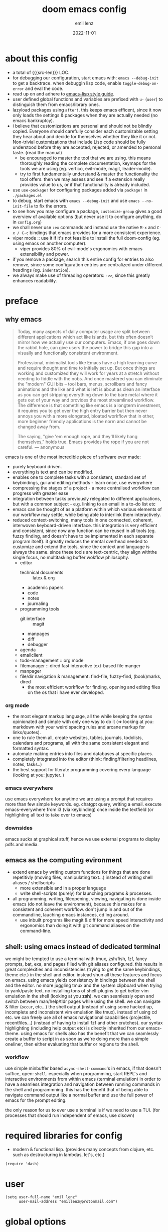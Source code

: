 #+title:  doom emacs config
#+author: emil lenz
#+email:  emillenz@protonmail.com
#+date:   2022-11-01
#+info:   heavily opinionated config, with a principle-focused approach on: consistency, quality, efficiency & extensibility.

#+property: header-args:elisp tangle config.el :comments link :results silent
#+macro: src-len (eval (save-excursion (find-file doom-module-config-file) (count-lines (point-min) (point-max))))

* about this config
- a total of {{{src-len}}} LOC.
- for debugging our configuration, start emacs with: ~emacs --debug-init~ to get a backtrace.  when debuggin lisp code, enable ~toggle-debug-on-error~ and eval the code.
- read up on and adhere to [[https://github.com/bbatsov/emacs-lisp-style-guide][emacs-lisp style guide]].
- user defined global functions and variables are prefixed with ~u-~ (~user~) to distinguish them from emacs/library ones.
- lazyload packages using ~after!~.  this keeps emacs efficent, since it now only loads the settings & packages when they are actually needed (no emacs bankruptcy).
- i believe that customizations are personal and should not be blindly copied.  Everyone should carefully consider each customizable setting they hear about and decide for themselves whether they like it or not.  Non-trivial customizations that include Lisp code should be fully understood before they are accepted, rejected, or amended to personal taste.  (read the manual)
  - be encouraged to master the tool that we are using.  this means thoroughly reading the complete documentation, keymaps for the tools we are using (eg. vertico, evil-mode, magit, leader-mode).
  - try to first fundamentally understand & master the functionality the tool offers.  then we may assess and see if a extension really provides value to us, or if that functionality is already included.
- use ~use-package!~ for configuring packages added via ~package!~ in ~./packages.el~
- to debug, start emacs with ~emacs --debug-init~ and use ~emacs --no-init-file~ to fix the errors.
- to see how you may configure a package, ~customize-group~ gives a good overview of available options (but never use it to configure anything, do in ~config.org~)
- we shall never use ~:ex~ commands and instead use the native ~M-x~ and ~C-x / C-c~ bindings that emacs provides for a more consistent experience.
- viper mode :: use it if it's not feasible to install the full doom-config (eg. using emacs on another computer).
  - viper provides 80% of evil-mode's ergonomics with emacs extensibility and power.
- if you remove a package, search this entire config for entries to also remove, since some configuration entries are centralized under different headings (eg. ~indentation~).
- we always make use of threading operators: ~->>~, since this greatly enhances readability.


* preface
** why emacs
#+begin_quote
Today, many aspects of daily computer usage are split between different applications which act like islands, but this often doesn’t mirror how we actually use our computers.  Emacs, if one goes down the rabbit hole, can give users the power to bridge this gap into a visually and functionally consistent environment.

Professional, minimalist tools like Emacs have a high learning curve and require thought and time to initially set up.  But once things are working and customized they will work for years at a stretch without needing to fiddle with the nobs.  And once mastered you can eliminate the "modern" GUI bits -- tool bars, menus, scrollbars and fancy animations and the like and what is left is about as clean an interface as you can get stripping everything down to the bare metal where it gets out of your way and provides the most streamlined workflow.  The difference is that something like emacs is a longterm investment, it requires you to get over the high entry barrier but then never annoys you with a more elongated, bloated workflow that in other, more beginner friendly applications is the norm and cannot be changed away from.

The saying, "give 'em enough rope, and they'll likely hang themselves," holds true.  Emacs provides the rope if you are not careful.
--- anonymous
#+end_quote

emacs is one of the most incredible piece of software ever made:
- purely keyboard driven.
- everything is text and can be modified.
- enables one to complete tasks with a consistent, standard set of keybindings, gui and editing methods - learn once, use everywhere
- compressing the stages of a project - a more centralised workflow can progress with greater ease
- integration between tasks previously relegated to different applications, but with a common subject - e.g.  linking to an email in a to-do list etc
- emacs can be thought of as a platform within which various elements of our workflow may settle, while being able to interlink them interactively.
- reduced context-switching, many tools in one connected, coherent, interwoven keyboard-driven interface.  this integration is very efficient and consistent, since now any function can be reused in all tools (eg.  fuzzy finding, and doesn't have to be implemented in each separate program itself).  it greatly reduces the mental overhead needed to customize and extend the tools, since the context and language is always the same.  since these tools are text-centric, they align withthe single focus, no multitasking buffer wokflow philosophy.
  - editor
    - technical documents :: latex & org
    - academic papers
    - code
    - notes
    - journaling
  - programming tools
    - git interface :: magit
    - manpages
    - diff
    - debugger
  - agenda
  - emailclient
  - todo-management :: org mode
  - filemanager :: dired fast interactive text-based file manger
  - manpager
  - file/dir navigation & management: find-file, fuzzy-find, (book)marks, dired
    - the most efficient workflow for finding, opening and editing files on the os that i have ever developed.

*** org mode
- the most elegant markup language, all the while keeping the syntax opinionated and simple with only one way to do it (=> looking at you: markdown with your weird spacing rules and arcane markup for links/quotes).
- one to rule them all, create websites, tables, journals, todolists, calendars and programs, all with the same consistent elegant and formatted syntax.
- automate making entries into files and databases at specific places.
- completely integrated into the editor (think: finding/filtering headlines, notes, tasks..)
- the best support for literate programming covering every language (looking at you: jupyter..)

*** emacs everywhere
use emacs everywhere for anytime we are using a prompt that requires more than few simple keywords.  eg. chatgpt query, writing a email.  execute emacs-everywhere from i3 (via keybinding) once inside the textfield (or highlighting all text to take over to emacs)

*** downsides
emacs sucks at graphical stuff, hence we use external programs to display pdfs and media.

** emacs as the computing evironment
- extend emacs by writing custom functions for things that are done repetitivly (moving files, manipulating text...) instead of writing shell aliases / shellscripts
  + more extensible and in a proper language
  + write shell-scripts (purely) for launching programs & processes.
- all programming, writing, fileopening, viewing, navigating is done inside emacs (do not leave the environment), because this makes for a consistent and coherent workflow.  don't jump in and out of the commandline, lauching emacs instances, cd'ing around.
  - use inbuilt programs like magit & diff for more speed interactivity and ergonomics than doing it with git command aliases on the command-line.

** shell: using emacs instead of dedicated terminal
we might be tempted to use a terminal with tmux, zsh/fish, fzf, fancy prompts, bat, exa, and pages filled with git aliases configured.  this results in great complexities and inconsistencies (trying to get the same keybindings, theme etc.) in the shell and editor.  instead shun all these features and focus on emacs.  using emacs yields consistency in bindings between the shell and the editor.  no more juggling tmux and the system clipboard when trying to yank/paste text.  no installing tons of shell-plugins to get better vim emulation in the shell (looking at you *zsh*).  we can seamlessly open and switch between man/help/tldr pages while using the shell.  we can navigate & filter (~occur~, etc...) the shell output (instead of using some hacked up, incomplete and inconsistent vim emulation like tmux).  instead of using cd etc. we can freely use all of emacs navigational capabilities (projectile, recentfiles...) (instead of having to install fzf and other crutches).
our syntax highlighting (including help output etc) is directly inherited from our emacs-theme.
using emacs for shells also has the benefit that we can seamlessly create a buffer to script in as soon as we're doing more than a simple oneliner, then either evaluating that buffer or regions to the shell.

*** workflow
use simple minbuffer based ~async-shell-command~'s in emacs, if that doesn't suffice, open: ~shell~.  especially when programming, start REPL's and interactive environments from within emacs (terminal emulation) in order to have a seamless integration and navigation between running commands in the shell and programmning.  this has the benefit that of being able to navigate command output like a normal buffer and use the full power of emacs for the prompt editing.

the only reason for us to ever use a terminal is if we need to use a TUI.  (for processes that should run independent of emacs, use disown)

* required libraries for config
- modern & functional lisp.  (provides many concepts from clojure, etc. such as destructuring in lambdas, let's, etc.)
#+begin_src elisp
(require 'dash)
#+end_src

* user
#+begin_src elisp
(setq user-full-name "emil lenz"
      user-mail-address "emillenz@protonmail.com")
#+end_src

* global options
#+begin_src elisp
(let ((width 100))
  (setq fill-column width
        async-shell-command-width width
        visual-fill-column-width width))

(global-visual-fill-column-mode)
(global-visual-line-mode)
#+end_src

#+begin_src elisp
(setq initial-scratch-message nil
      delete-by-moving-to-trash t
       ;; save bookmarks in config dir (to preserve inbetween newinstalls)
      bookmark-default-file "~/.config/doom/bookmarks"
      auto-save-default t
      confirm-kill-emacs nil

      ;; for looking up docs/help while in minibuffer
      enable-recursive-minibuffers t)

(save-place-mode)

(global-subword-mode)

(add-hook! 'prog-mode-hook #'rainbow-delimiters-mode)

(setq global-auto-revert-non-file-buffers t)
(global-auto-revert-mode)
#+end_src

- HACK :: must disable, since it displays the ~flycheck~ inline warnings/errors incorrectly.
#+begin_src elisp
(add-hook! 'prog-mode-hook
  (visual-fill-column-mode -1))
#+end_src

- HACK :: we don't use macOS, and ~+default/man-or-woman~ doesn't invoke ~man~ correctly
#+begin_src elisp
(advice-add '+default/man-or-woman :override #'man)
#+end_src

* ui
** modus-theme
#+begin_src elisp
(use-package! modus-themes
  :config
  (setq modus-themes-italic-constructs t
        modus-themes-bold-constructs t
        modus-themes-common-palette-overrides `((fg-region unspecified) ;; don't grey out syntax highlighting in active region
                                                (fg-heading-1 fg-heading-0))) ;; colorize (before: black)
  ;; list of customizeable faces: `(helpful-variable 'modus-themes-faces)`
  (custom-set-faces!
    '(org-list-dt :inherit modus-themes-heading-1)
    `(org-block-begin-line :foreground ,(modus-themes-get-color-value 'prose-metadata))
    '(org-quote :slant italic)

    '(comint-highlight-prompt :weight bold))

  (setq doom-theme 'modus-operandi))
#+end_src

the ~org-block~ background is different (dimmed) from ~bg-main~ in order to distinguish blocks clearly.  ~whitespace-tab~ uses ~bg-main~ by default, but we want same dimmed bg color as all text.
#+begin_src elisp
(add-hook! 'org-mode-hook
  (face-remap-add-relative 'whitespace-tab 'org-block))
#+end_src

** font
- same font & size set to same as system-wide (browser, gtk, terminal, ...).
- variable-pitch-mode :: only for prose i sometimes use a serif font to become more immersed in the reading experience.  like the modeline & minibuffer, we use the default font for line-numbers (by default not the case).
- font-size :: don't use manual font-size increasing, instead just use ~doom-big-font-mode~ (eg. for presentation purposes)
- ~simple-html-rendering~ (~shr~) ::  should always use the universally applicable default font since we can't presume the content to be displayed with it.  (it is used for eg. ~devdocs~)
#+begin_src elisp
(setq doom-font (font-spec :family "Iosevka Comfy" :size 13))
(setq doom-variable-pitch-font (font-spec :family "Noto Serif" :size 13))

(set-face-attribute 'line-number nil :inherit 'fixed)

(after! shr
  (setq shr-use-fonts nil))
#+end_src

** modeline
- no overlapping funcionality (time & date is on my physical wrist watch, don't need it in any program (also not wm)).
- very minimal, only displaying what's needed (using (:modeline +light))
#+begin_src elisp
(setq display-battery-mode nil
      display-time-mode nil
      +modeline-height 8
      +modeline-bar-width nil) ;; hide unicode sugar
#+end_src

** display buffers
- single maximized buffer workflow :: we explicitly never use more than a single window (we don't split a window) in the frame, since we can only ever focus on a single thing anyways, and thus in the meantime other windows would clutter the screen distractingly.  additionally using multiple windows introduces additional navigational overhead first having to go to the correct window before using ~switch-to-buffer~, ~harpoon~ etc. managing windows and placing them correctly is complex and inconsistent, some windows recieve focus, other's don't, some buffer's create a split, completely changing window layout, others don't.  instead of using windows, we must become really efficient at navigating between buffers using ~switch-to-buffer~, ~evil-switch-to-windows-last-buffer~, ~harpoon~ and evil's ~global-marks~.  it is more efficiet to just change the buffer in the current window, instead of getting disrupted by the newly opened window.
- only horizontal split :: since emacs sometimes creates splits in special views (eg. magit, ediff) or for displaying additional information (lsp-help...), and thus we must handle them to consistently split below and never side-by-side, since due to the wm, our emacs window is in full height but has a constrained width, perfectly sized for displaying source-code / technical documents.
- minibuffers :: at the bottom, consistent with ~minibuffer-prompt~, ~whichkey~, etc.  use ~doom/window-enlargen~ as needed.

#+begin_src elisp
(setq display-buffer-base-action '(display-buffer-same-window)
      switch-to-buffer-obey-display-actions t
      display-buffer-alist
      `((,(rx (seq "*"
		   (or "transient"
                       (seq "Org " (or "Select" "todo"))
                       "Agenda Commands"
                       "doom eval"
                       "Backtrace"
                       "lsp-help"
		       (seq (opt "Async ") "Shell Command"))))
         display-buffer-at-bottom
         (window-height . fit-window-to-buffer))

	("." display-buffer-same-window)))
#+end_src

some modes implement their own buffer popup system or make use of ~switch-to-buffer-other-window~ we make them obey/consitent with ~display-buffer-alist~'s behaviour.
#+begin_src elisp
(after! org
  (setq org-src-window-setup 'plain ;; use display-buffer setting
        org-agenda-window-setup 'current-window))

(after! man
  (setq Man-notify-method 'pushy))

(advice-add #'switch-to-buffer-other-window :override #'switch-to-buffer)

(after! cider
  (setq cider-auto-select-error-buffer nil ;; don't annoy us
	cider-inspector-auto-select-buffer nil))

(after! magit
  (setq magit-commit-diff-inhibit-same-window t
        +magit-open-windows-in-direction 'down))
#+end_src

** line numbers
- we make extensive use of relative line motions (eg: ~12dj~ etc.).
#+begin_src elisp
(setq display-line-numbers-type 'relative)
#+end_src

** formatting
don't format my file automatically on-save.  instead format by calling it manually.  sometimes a file needs manual alignment that a formatter destroys.  our old ass computer is to weak to be able to run a format each time the file is saved.

** indentation
*** rationale
a useful time for a quote from the linux kernel programming standards [1] - exactly the first item in fact:

#+begin_quote
Tabs are 8 characters, and thus indentations are also 8 characters.  There are heretic movements that try to make indentations 4 (or even 2!) characters deep, and that is akin to trying to define the value of PI to be 3.  If you need more than 4 levels of indentation within a function, you’re screwed anyway, and should fix your program.
--- Linus Torvalds
#+end_quote

the 8-wide tab indent cannot exist in isolation.  it has to be coupled with a right-hand side limit of 80 columns.  otherwise, you could just indent yourself off to infinity and there would be no consequences.  an 80 column limit forces you to keep your code within reasonable limits.

the whole idea behind indentation is to clearly define where a block of control starts and ends.  this is the same philosophy applied in ~modus-theme~, where we clearly want to separate elements and enhace legibility & accessibility.  especially when you’ve been looking at your screen for 20 straight hours, you’ll find it a lot easier to see how the indentation works if you have large indentations.  you can look at a function definition from afar and tell easily where it begins & ends even though you cannot read the actual code.  it facilitates reading through a codebase in a more tree-like fashion.

every level of indentation represents a piece of program state the reader has to keep in their head to understand a function.  “in this line, i know line points to the nth line as long as x is not true, but y > z.” 8-character indentations, internal spacing, and the 80-column rule effectively limits you to 4 levels of indentation in a function.  this effectively limits the internal complexity of any give function, which makes the code easier to understand and debug!  so the underlying functionality remains minimal and concise.

in short, 8-wide indents make things easier to read, and have the added benefit of warning you when you’re nesting your functions too deep.  heed that warning.

- consistency :: the only reliable, repeatable, transportable way to ensure that indentation remains consistent across programming languages is to indent code using only tabs.
- tabs have the semantic meaning of indentation.  tabs always align to the same column, no matter from where inserted in the column.
- tabs allow impaired users to display indentation in the way they deem most ergonomic (accessibility!).
- TODO :: always configure your language formatters (eg. clang-format) to use tabs for indentation.
#+begin_src elisp
(defvar u/global-indent-width 8)

(setq-default indent-tabs-mode t
              tab-width u/global-indent-width
              standard-indent u/global-indent-width
              evil-indent-convert-tabs t
              evil-shift-width u/global-indent-width
              org-indent-indentation-per-level u/global-indent-width)

(setq c-default-style "linux")

(after! sh-script
  sh-basic-offset u/global-indent-width)
#+end_src

* evil-mode
- evil comes with powerful additions and bindings that are to be discovered: [[~/.config/emacs/modules/editor/evil/README.org::* TODO Usage][evil readme]].  familiarize and harness their power.
- evil-magic 'nomagic :: statistically its more sensible to incsearch without regex (if we need it, use ~\m~ as a prefix in search string to enable regex.

#+begin_src elisp
(after! evil
#+end_src

#+begin_src elisp
(evil-surround-mode)
(setq evil-want-fine-undo nil
      evil-magic 'very-nomagic
      evil-ex-substitute-global t
      evil-want-C-i-jump t
      evil-want-C-h-delete t
      evil-want-minibuffer t ;; don't loose our powers in the minibuffer
      evil-org-use-additional-insert nil)

(defadvice! u/preserve-point (fn &rest args)
  :around '(anzu-query-replace-regexp
            query-replace-regexp
            +format:region)
  (save-excursion
    (apply fn args)))

;; FIXME :: `+fold/previous` disabled, since it crashes emacs. (don't call it by accident via binding)
(advice-add '+fold/previous :override #'ignore)

;; HACK :: sometimes cursor stays int normal-mode (even though we are in insert mode).  this fixes the inconsistency.
(setq-hook! 'minibuffer-setup-hook cursor-type 'bar)
#+end_src

- jumplist is for functions that jump out of screen
- don't populate jumplist with fuctions that are executed repeatedly (ex: forward-paragraph)
#+begin_src elisp
(dolist (cmd '(flycheck-next-error
		 flycheck-previous-error
		 +lookup/definition
		 +lookup/references
		 +lookup/implementations
		 +default/search-buffer
		 consult-imenu))
  (evil-add-command-properties cmd :jump t))

(dolist (cmd '(evil-backward-section-begin
		 evil-forward-section-begin
		 evil-jump-item
		 evil-backward-paragraph
		 evil-forward-paragraph
		 evil-forward-section-end))
  (evil-remove-command-properties cmd :jump))
#+end_src

#+begin_src elisp
(defadvice! u/update-last-macro-register (fn &rest args)
  "when a macro was recorded and `evil-last-register' is still `nil' (no macro was executed yet),
  set it to the just recorded macro.

this is the sane default behaviour for 99% of the time: record a quick macro with 'qq' and
immediately call it with '@@', instead of getting an error, getting annoyed and having to retype
'@q' (the exact key) for the first time and then only after that we may call '@@'."
  :after #'evil-record-macro
  (when (not evil-last-register)
    (setq-local evil-last-register evil-last-recorded-register)))
#+end_src

- make evil's global markers persist across sessions (save state => reduce repetition, increase consistency).  this is default behaviour in vim.
#+begin_src elisp
(after! savehist
  (add-to-list 'savehist-additional-variables 'evil-markers-alist)

  (add-hook! 'savehist-save-hook
    (kill-local-variable 'evil-markers-alist)
    (dolist (entry evil-markers-alist)
      (when (->> (cdr entry)
		 markerp)
	(setcdr entry
		(cons (->> entry
			   cdr
			   marker-buffer
			   buffer-file-name
			   file-truename)
		      (->> entry
			   cdr
			   marker-position))))))

  (add-hook! 'savehist-mode-hook
    (setq-default evil-markers-alist evil-markers-alist)
    (kill-local-variable 'evil-markers-alist)
    (make-local-variable 'evil-markers-alist)))
#+end_src

#+begin_src elisp
)
#+end_src

* global keybindings
- ~helpful-key~ and are crucial to understanding what our tools can do for us (ex: magit, dired, org-mode)
- i recommend to lookup the variable: ~M-x helpful-variable <X-mode-map>~ to get an overview of the available bindings for that mode.  find out the mode with: ~M-x describe-mode~
- always keep on exploring, learning new, efficient keybindings and break old routines for newer, more effcient one's after evaluating wether they are faster or not.
- localleader :: [[kbd:][:leader m]] mnemonic for ~major-mode~.  additionally it can be pressed in rapid succession ergonomically (at least on ~dvorak & querty~).
- generally [[kbd:][ctrl]] bindings in vim are either for insert mode or navigation (eg. [[kbd:][C-u/d/j/k/o]]).
- make sure to use toplever leader mappings: [[kbd:][SPC ,]] ~consult-buffer~, [[kbd:][SPC SPC]] ~projectile-find-file~. since they are some of the most called functions.
- to access a help menu (eg. view bindings) while in insert mode, use [[kbd:][F1]].

** leaderkey
#+begin_src elisp
(setq doom-leader-key "SPC"
      doom-localleader-key "SPC m")

(map! :leader
      "'" #'consult-bookmark

      (:prefix "h"
               "w" #'tldr)
      (:prefix "s"
               "k" #'devdocs-lookup
               "t" #'dictionary-search)
      (:prefix "f"
               "f" #'+vertico/consult-fd-or-find)
      (:prefix "t"
	       "a" #'toggle-text-mode-auto-fill)
      (:prefix "c"
               "r" #'lsp-rename
               (:prefix "'"
                        "t" #'org-babel-tangle
                        "T" #'org-babel-detangle))
      (:prefix "n"
               "g" #'org-capture-goto-last-stored))
#+end_src

** completion & minibuffer
- history using normal-mode :: [[kbd:][j, k, /, RET]]  for evil-consistency.  ~evil~ expects us to use unergonomic/inaccessible [[kbd:][up, down]] by default.  (for ~comint-mode~ we use [[kbd:][ctrl-n/p]] since [[kbd:][j, k]] navigate the buffer).

#+begin_src elisp
(->> (list minibuffer-mode-map
           evil-ex-search-keymap)
     (mapc (lambda (mode-map)
             (map! :map mode-map
                   :n "j" #'next-line-or-history-element
                   :n "k" #'previous-line-or-history-element
                   :n "/" #'previous-matching-history-element

		   :n "RET" #'exit-minibuffer)))) ;; dwim

(map! :map vertico-map :after vertico
      :n "RET" #'vertico-exit ;; dwim

      ;; cycle cadidates (don't complete)
      :i "C-n" #'next-line
      :i "C-p" #'previous-line

      ;; smarter C-w
      :im "C-w" #'vertico-directory-delete-word

      :im "C-d" #'consult-dir
      :im "C-f" #'consult-dir-jump-file)

(map! :map comint-mode-map :after comint
      :i "C-r" #'comint-history-isearch-backward-regexp)

;; not defined :(
(map! :map cider-repl-mode-map :after cider-repl
      ;; consistent with comint, magit, org,....
      :n "C-j" #'cider-repl-next-prompt
      :n "C-k" #'cider-repl-previous-prompt

      :n "C-n" #'cider-repl-next-input
      :n "C-p" #'cider-repl-previous-input
      :i "C-r" #'cider-repl-previous-matching-input)
#+end_src

in search/replace minibuffers we want C-p to work as in evil buffer's: to expand matches of the buffer.  C-n is still mapped to 'minibuffer-complete'.  this allows us to eg. quickly replace the symbol at 'point'.
#+begin_src elisp
;; HACK :: '(1) since evil-complete-previous-func expects an arg.
(setq evil-complete-previous-minibuffer-func
      #'(lambda () (apply evil-complete-previous-func '(1))))
#+end_src

** editing
- goal :: make vim's bindings even more mnemonic/sane/sensible/efficient and improve consistency of implementation.
- useless default mappings :: remap underused/useless keys to statistically frequently used commands.
- fundamentals :: we don't change fundamental bindings of vi(m), we improve on them, as to retain muscle memory and consistency in other applications (eg. ~viper-mode~, vim emulations).
- [[kbd:][L]] :: inverse of: [[kbd:][L]], ~electric-newline-and-indent~.  this is really convenient to eg. split function arguments onto newlines.
- [[kbd:][C-j/k]] :: navigate by sections.  these bindings are implemented in ~magit~, ~info-mode~, ~man~, ~org-mode~.
- [[kbd:][_]] :: default mapping is useless (use [[kbd:][^]]).  is mapped to the commonly used (but unergonomic) [[kbd:]["_d]] to delete into the ~null-register~.

#+begin_src elisp
(map! :after evil
      :n  "L"   #'newline-and-indent
      :n  "_"   (cmd! (evil-use-register ?_)
		      (call-interactively #'evil-delete))

      ;; more sensible & ergonomic than `C-x/C-a', `+-' in vim is useless anyways.
      :n  "+"   #'evil-numbers/inc-at-pt
      :n  "-"   #'evil-numbers/dec-at-pt
      :n  "g+"  #'evil-numbers/inc-at-pt-incremental
      :n  "g-"  #'evil-numbers/dec-at-pt-incremental)
#+end_src

- HACK :: map [[kbd:][C-h]] to [[kbd:][backspace]] consistently (some modes don't respect ~evil-want-C-h-delete~).
#+begin_src elisp
(define-key! key-translation-map "C-h" "DEL")
#+end_src

- we often use long lines in prose with ~visual-fill-column-mode~.
- [[kbd:][gj, gk]] :: respect evil's fundamentally neccessary bindings.
#+begin_src elisp
(map! :map evil-org-mode-map :after evil-org
      :n "gj"  #'evil-next-visual-line
      :n "gk"  #'evil-previous-visual-line

      :n "C-j" #'org-next-visible-heading
      :n "C-k" #'org-previous-visible-heading)
#+end_src

- close popup window (eg. ~*lsp-help*~) from the main window with [[kbd:][escape]] in normal mode.  (ergonomic & fast)
- since we don't split we only need to occasionally switch window, and [[kbd:][C-w]] is just one keypress to many.  (additionally we also want to jump in/out of minbuffer window if it is active).

#+begin_src elisp
(add-hook! 'doom-escape-hook #'delete-other-windows)

(map! :after evil
      :nm "C-w" #'next-window-any-frame)
#+end_src

*** embrace emacs
- don't use vim's commandline: ~evil-ex~, instead just use emacs ~M-x~.  this introduces and additional layer of unneccessary complexity.  we use only the vim-motions, for all other things, emacs tools are more powerful.
  - :%s/ :: use emacs-native ~query-replace-regex~ instead, which is more interactive, powerful and flexible than vim's replacement.  it has undo, navigating matches, and can even transfor the match using arbitrary lisp code (see help: ~query-replace-regex~).
    - tip :: use ~C-r C-w/C-a~ to insert the inside-word/around-word under point in the main-buffer (vim feature).
  - :g :: use emacs ~reverse-region~, ~delete-lines~ and macros.
  - other commands such as ~:w~, ~:q~, ~:b~, ~:e~ etc. should be executed more ergonomically/efficiently by top-level keybindings (using [[kbd:][ctrl]]) anyways.
- [[kbd:][Q]] :: ~query-replace~ needs to be easily accessible (used all the time for renaming var's etc.) so it gets a top level binding and has directional forward/backward mapping like vim's: ~/?~.  (same as in ~viper-mode~) - [remap] :: use `remap' to replace function with enhanced ones that have the same functionality (thus keeping the binding's consistency).

#+begin_src elisp
(define-key! [remap evil-ex] #'execute-extended-command)

(map! :after evil
      :n "Q" #'u/query-replace-regexp-op)

(evil-define-operator u/query-replace-regexp-op (beg end type)
  "make (anzu)`query-replace-regexp' into an operator acting only on defined region."
  :repeat nil
  (interactive "<R>")
  (save-excursion
   (goto-char end)
   (set-mark (point))
   (goto-char beg)
   (condition-case nil
       (call-interactively #'anzu-query-replace-regexp)
     (t (deactivate-mark)))))
#+end_src

- get feedback when ~query-replacing~ (since we don't use evil's ~:s/~, but instead emac's native ~query-replace-regexp~)
#+begin_src elisp
(global-anzu-mode)
(define-key! [remap query-replace] #'anzu-query-replace)
(define-key! [remap query-replace-regexp] #'anzu-query-replace-regexp)
#+end_src

*** no visual selections
- efficiency :: after spending considerable amounts of time using emacs with ~viper-mode~ (~vi~ has no visual selections), i came to the conclusion that using ~visual-mode~ in ~vim~ actually encourages less efficient behaviour (manually selecting text even though a motion would have been more efficient).
- motions :: we are faster & more efficient enforcing the usage of motions, prefix-number commands and ~evil-repeat~.  instead of visual line mode, use a number prefix argument like ~3dj, 3yap, 3ck~.  if we can't use a textobject (eg: braces, word, paragraph, sentence...).  just use ~<operator>~ + ~incsearch~ to act upto the position that we want.  (eg: ~d /~)
- viper-mode compatibility :: additionally it comes with the benefit of making our workflow more compatible if we are working on a different setup without doom, and only vanilla emacs+viper-mode (or just ~vi~ on a server) is available.
- emergency :: if all fails and we must use a visual selection, we may still use [[kbd:][C-space]] (emacs binding).
- paste replace :: to replace some text with yanked text (normally we would visually select that region (again, unefficient) and then paste over it).  we can use these equally efficient methods:
  a. delete the content and then use =yank-register=: ~"0p~ to paste
  b. use ~"_d~ to delete using the =null-register= and the paste normally.
  c. delete, paste, then use [[kbd:][C-p]] to cycle the kill ring back to the yanked text.
- ~evil-visual-block~ :: still enabled, since this is still a efficient gap bridger between editin multiple lines before switching to macros.

#+begin_src elisp
(define-key! [remap evil-visual-char] #'ignore)
(define-key! [remap evil-visual-line] #'ignore)
#+end_src

- we map the valuable top level key to the statistically most frequently used non-editing commands.
  (see: [[http://xahlee.info/emacs/emacs/command-frequency.html][emacs command frequency statistics]]).
- using ~find-file~ frequently.  to change dir's for the ~shell~/~dired~, jump to dired in current directory with it, creating new files ...
#+begin_src elisp
(map! :map 'override
      :nm "v" #'basic-save-buffer
      :nm "V" #'find-file)
#+end_src

*** surround
- s/S :: vim's ~s, S~ is useless, since they are duplicates of: ~x, C~.  we introduce ~evil-surround~ operator.  it is very powerful, we always delete/add on surrounding pairs.  it directly extends evil's text editing workflow.
  - readme: https://github.com/emacs-evil/evil-surround
#+begin_src elisp
(map! :after evil
      :n "s" #'evil-surround-region
      :n "S" #'evil-Surround-region)

(after! evil-surround
  (add-to-list 'evil-surround-pairs-alist '(?` . ("`" . "`")))

  (add-hook! 'org-mode-hook :local
    (add-to-list 'evil-surround-pairs-alist '(?~ . ("~" . "~")))))
#+end_src

*** smartparens
#+begin_src elisp
(after! smartparens
  (setq sp-ignore-modes-list '()) ;; disable nowhere (consistency!)
  (->> (sp-local-pair "~" "~")
   (sp-with-modes 'org-mode)))
#+end_src

*** lispy(ville): editing lisp in vim
- makes vim's motions dwim in lisp modes (mainly respecting parenthesis).
- key-themes :: give me all the lispyville editing power but only the ones consistent with evil's modal editing.  which means not enabling [[kbd:][M-]] key-bindings ([[kbd:][M-]] is reserved for WM).
#+begin_src elisp
(add-hook! '(emacs-lisp-mode-hook
	     lisp-mode-hook
	     clojure-mode-hook
	     cider-repl-mode-hook)
	   #'lispyville-mode)

;; call help on `lispyville-set-key-theme' to see what is bound.
(after! lispyville
  (lispyville-set-key-theme '(operators
                              insert
                              c-w
                              c-u
                              prettify
                              text-objects
                              commentary
                              slurp/barf-lispy)))
#+end_src

some selective mappings of disabled keythemes
- [[kbd:][H]] :: "up"
- [[kbd:][()]] :: navigate to beginning/end of current sexp.  very useful! (structural navigation, eg. insert at end of current sexp)
#+begin_src elisp
(map! :map lispyville-mode-map :after lispyville
      :nm "H" #'lispyville-raise-list

      :nm "(" #'lispyville-backward-up-list
      :nm ")" #'lispyville-up-list)
#+end_src

** harpoon
- when in a codebase/project, of no matter what size, this is the msot efficient way of navgating the files/buffers one finds themselves alternating between.  this is for when ~switch-to-buffer~, and fuzzy-finding are just too many keystrokes and repetetively used and ~evil-switch-to-windows-last-buffer~ just isn't enough, since we need to alternate between more than 2 file.
- we are restrained to 4 files since that is all we'll need and generally, if we have more than that, we have too much mental overhead remembering which files are where.  4 seem's to be generally the limit for us, for which we can subconsiously switch back and forth inbetween.
- we use [[kbd:][SPC m]] and [[kbd:][M]] since harpoon marks are conceptually similar to vim marks.  (harpoon hydra goes against emacs philosophy, use harpoon-toggle-file, is way more intuitive)
- REPL-buffer :: for repl-coupled languages (python, shell, clojure) we already have efficient bindings to jump back and forth between the ~REPL~ / ~shell~ buffer and our file(s).  (on ~localleader~ map for the mode).
- compilation-buffer :: in any projects that we compile, we frequently switch to the ~*compilation*~ buffer.  since this is a consistently repeating action, we make it efficient.
- bindings are consistent with the webbrowser (switch tabs using [[kbd:][M-<number]])
#+begin_src elisp
(use-package! harpoon
  :config
  (setq harpoon-separate-by-branch nil) ;; simple repos
  (map! :map 'override
	:nm "M-1" #'harpoon-go-to-1
	:nm "M-2" #'harpoon-go-to-2
	:nm "M-3" #'harpoon-go-to-3
	:nm "M-4" #'harpoon-go-to-4

	:nm "M-6" (cmd! (switch-to-buffer next-error-last-buffer)))

  (map! :n "M" #'harpoon-add-file) ;; works only in file-visiting-buffers

  (map! :leader "M" #'harpoon-toggle-file)

  ;; exit like in help, magit, dired...
  (map! :map harpoon-mode-map :after harpoon
        :nm "q" #'kill-current-buffer)

  ;; show abs. line numbers to indicate the bindings.
  (setq-hook! 'harpoon-mode-hook display-line-numbers t))
#+end_src

 - [[kbd:][TAB]] :: we frequently alternate between 2 bufers in rapid succession (especially since we don't use splits), and we follow the OS consistent binding.
 (additionally evil's [[kbd:][C-6]] is not mnemonic, nor ergonomic)

in modes like ~org~, ~magit~, where [[kbd:][TAB]] is normally used for folding, we should by using the more precise evil fold-prefix: [[kbd:][z]]
#+begin_src elisp
(map! :map 'override
      :nm "<tab>" #'evil-switch-to-windows-last-buffer) ;; HACK :: must be <tab> not TAB to properly override

 ;; +org/toggle-fold ins incomplete (don't work with org-blocks/ LOG)
(define-key! [remap +org/toggle-fold] #'org-cycle)
#+end_src

* occur: emacs interactive grep
- occur :: use it like grep, to compactly view only maching lines.  additionally it is a powerful interactive search & replace tool.  (edit the matching lines buffer interactively, for more power combined the editing using macros).
#+begin_src elisp
(map! :map occur-mode-map :after replace
      :n "q" #'quit-window) ;; consistent with other read-only modes (magit, dired, docs...)

(map! :after evil
      :nm "g/"  #'occur)
#+end_src

* dired
- filemanagers :: avoid using integrated filemanagers (such as dired / ranger / lf) whenever possible replace them with shell commands and fuzzy-finding (in project/root/recentfiles)
- in most cases it is more extensible and faster using tools such as emacs find-file in combination with fuzzy finding and using global bookmarks for frequently used projects/files.
- create new files/dir's using ~find-file~ instead of ~dired-create-empty-file~ (inserts filetemplate properly)
- if we think we need a sidebar type file explorer, we are doing something terribly inefficient in our workflow.
- use a fileexplorer mostly for getting an overview of a directory and to manipulate files in that directory.
- it's more efficient, faster and extensible using search & completion tools, such as emacs: find-file, fuzzy finding and using harpoon-marks, global-marks and bookmarks for switching to other directories and files.
- ditch spamming [[kbd:hjkl][hjkl]] to navigate nested directories fore directly goto to the file we are looking for.
- hide details & hidden files by default (visual distracting clutter).  show details explicitly if needed.

#+begin_src elisp
(after! dired
#+end_src

#+begin_src elisp
(add-hook! 'dired-mode-hook #'dired-hide-details-mode)

(add-hook! 'wdired-mode-hook (dired-hide-details-mode -1)) ;; prevent hidden edits

(map! :map dired-mode-map :localleader :after dired-x
      :desc "dired-hide-details" "h" (cmd! (call-interactively #'dired-omit-mode)
					   (call-interactively #'dired-hide-details-mode)))

;; open graphical files externally
(setq dired-open-extensions (->> '((("mkv" "webm" "mp4" "mp3") "mpv")
				   (("pdf") "zathura")
				   (("gif" "jpg" "png") "feh")
				   (("docx" "odt" "odf") "libreoffice"))

			     (-mapcat (-lambda ((extensions app))
					(->> extensions
					     (--map (cons it app))))))
      dired-recursive-copies 'always
      dired-recursive-deletes 'always
      dired-no-confirm '(uncompress move copy)
      dired-omit-files "^\\..*$")

(map! :map dired-mode-map :after dired
      :m "h" #'dired-up-directory) ;; HACK :: must be 'm' (otherwise also binds in 'wdired-mode')

;; try dired-open fn's (no success => call: `dired-find-file')
(define-key! [remap dired-find-file] #'dired-open-file)
#+end_src

** archive file
- archive all things that were once written or created (instead of deleting them) => digital content cost's little to no space.  and one shall be grateful later in life to have recorded data (that can be analyzed & crunched) what one was thinking.
- this ensures a predictable and consistent archiving scheme (archive to original path under archive)
#+begin_src elisp
(defvar u/archive-dir "~/Archive")

(defun u/dired-archive ()
  "`mv' marked file/s to: `u/archive-dir'/{relative-filepath-to-HOME}/{filename}"
  (interactive)

  (->> (dired-get-marked-files nil nil)
       (mapc (lambda (file)
          (let* ((dest (file-name-concat
			u/archive-dir
			(concat
			 (->> "~/"
			      (file-relative-name file)
			      file-name-sans-extension)

			 "_archived_"
			 (format-time-string "%F_T%H-%M-%S")
			 (when (file-name-extension file)
			   (->> file
				file-name-extension
				(concat "."))))))

                 (dir (file-name-directory dest)))

            (unless (file-exists-p dir)
              (make-directory dir t))
            (rename-file file dest 1)))))

  (revert-buffer))

(map! :map dired-mode-map :localleader :after dired
      "a" #'u/dired-archive)
#+end_src

#+begin_src elisp
)
#+end_src

* org
 - syntax :: for lists, be consistent and only use: ~-~ for unordered lists (never ~*, +~), and for ordered lists, use ~1.~, ~a.~ (never ~1)~ or ~a)~)
 - ui ::
   - ensure all headings and faces have the same heigth => better overview & less overhead
   - visually distinctualize headings & keywods from the rest of the text with coloring and bold
   - like in code, everything is code/data => also org mode / latex documents.
   - its not about some fancy looking thing, its about the internals, the quality of the data, not the presentation.
- we don't hard format (using ~evil-fill~) long lines in prose (~org-mode~).  since it makes sense for the content (eg. a long org list item) to be coherent as a single block of text.  we use ~visual-fill-column~ to display lines right.

#+begin_src elisp
(after! org
#+end_src

** tags
- Always use tags to specify what a todo-item belongs to & never write it in the todo-name | not: ~TODO uni math assignment [2]~ => instead: ~TODO assignment [2] :uni:math:assignments:~
- use tags with path hierarchy & inheritance to signal to which project / topic / subject the task belongs to have a clear overview in the agenda.
  - use the tags from more general -> specific (eg: ~:fitness:endurance:running:ultrarunning:~, only use more specific tags if the note actually specifically talks about them, otherwise use the more general one)
- mark top level subject with tag
- ex: ~:cs:math:statisticts:exercise~ => filter: outstanding ~exercises~ of math.
- ex: ~:cs:math:statisticts:question:~ => filter: outstanding ~questions~
- ex: ~:personal:youtube:video~
- ex: ~:personal:book:fiction~
- ex: ~- [ ] change keybindings :config:emacs:~
- never mention the location/project of the task, instead specify it as a task hierarchy (scope resolution, flexible querying) (same as in programming var-names should never include the typee / functions don't have module-name in their name, instead the location is specified via module)
- ~[ ] fix bugs in emacs config for the org mode module~ => ~[ ] fix bugs :config:emacs:org:~
- this is a clear and highly structured, data orientated approach.  (all the benefits of data follow: querying, extensibility...)
- org-agenda :: filter for all headings with that specific tag across all files (eg.  sort class specific todos w tags)

** options
- archive all done tasks in current file/headings with org-agenda bulk action.
- each file gets its own entry in ~~/archive/org~
#+begin_src elisp
(add-hook! 'org-mode-hook '(visual-line-mode
                            org-fragtog-mode
                            rainbow-mode
                            laas-mode
                            +org-pretty-mode
                            org-appear-mode))

(setq-hook! 'org-mode-hook warning-minimum-level :error) ;; prevent frequent popups of *warning* buffer

(setq org-use-property-inheritance t
      org-reverse-note-order t ;; like stack
      org-startup-with-latex-preview nil
      org-startup-with-inline-images t
      org-startup-indented t
      org-startup-numerated t
      org-startup-align-all-tables t
      org-list-allow-alphabetical t ;; alphabetical are useful for lists without ordering if you later want to reference an item (like case (a), case (b).)
      org-tags-column 0		    ;; don't align tags
      org-fold-catch-invisible-edits 'smart
      org-refile-use-outline-path 'full-file-path
      org-refile-allow-creating-parent-nodes 'confirm
      org-use-sub-superscripts '{}
      org-fontify-quote-and-verse-blocks t
      org-fontify-whole-block-delimiter-line t
      doom-themes-org-fontify-special-tags t
      org-num-max-level 3 ;; don't nest deeply
      org-hide-leading-stars t
      org-appear-autoemphasis t
      org-appear-autosubmarkers t
      org-appear-autolinks t
      org-appear-autoentities t
      org-appear-autokeywords t
      org-appear-inside-latex nil
      org-hide-emphasis-markers t
      org-pretty-entities t
      org-pretty-entities-include-sub-superscripts t
      org-list-demote-modify-bullet '(("-" . "-")
				      ("1." . "1."))
      org-blank-before-new-entry '((heading . nil)
				   (plain-list-item . nil))
      org-src-ask-before-returning-to-edit-buffer nil) ;; don't annoy me
#+end_src

#+begin_src elisp
(defadvice! u/insert-newline-above (fn &rest args)
  "pad newly inserted heading with newline unless is todo-item.

since i often have todolists , where i don't want the newlines.  newlines are for headings that have a body of text."
  :after #'+org/insert-item-below
  (when (and (org-at-heading-p)
             (not (org-entry-is-todo-p)))
    (+evil/insert-newline-above 1)))

(defadvice! u/insert-newline-below (fn &rest args)
  :after #'+org/insert-item-above
  (when (and (org-at-heading-p)
             (not (org-entry-is-todo-p)))
    (+evil/insert-newline-below 1)))
#+end_src

** symbols
- clean up symbols with corresponding coherent unicode symbols.
- use ~●~ for heading, ~─~ for list for unambiguity and a minimalist look.  org heading level is differentiated by indentation and face.
#+begin_src elisp
(add-hook! 'org-mode-hook '(org-superstar-mode
			    prettify-symbols-mode))

(setq org-superstar-headline-bullets-list "●")

(setq org-superstar-item-bullet-alist '((?- . "─")
                                        (?* . "─")
                                        (?+ . "⇒")))

(appendq! +ligatures-extra-symbols '(:em_dash       "—"
                                     :ellipses      "…"
                                     :arrow_right   "→"
                                     :arrow_left    "←"
                                     :arrow_lr      "↔"))

(add-hook! 'org-mode-hook
  (appendq! prettify-symbols-alist '(("--" . "–")
				     ("---" . "—")
				     ("->" . "→")
				     ("=>" . "⇒")
				     ("<=>" . "⇔"))))
#+end_src

** org/keybindings
#+begin_src elisp
(map! :map org-mode-map :after org
	:localleader
	"\\" #'org-latex-preview
	"z"  #'org-add-note
	:desc "toggle-checkbox" "["  (cmd! (let ((current-prefix-arg 4))
                                           (call-interactively #'org-toggle-checkbox))))
#+end_src

** babel
#+begin_src elisp
(setq org-babel-default-header-args '((:session  . "none")
				      (:results  . "replace")
				      (:exports  . "code")
				      (:cache    . "no")
				      (:noweb    . "yes")
				      (:hlines   . "no")
				      (:tangle   . "no")
				      (:mkdirp   . "yes")
				      (:comments . "link"))) ;; important for when wanting to retangle
#+end_src

** clock
#+begin_src elisp
(setq org-clock-out-when-done t
      org-clock-persist t
      org-clock-into-drawer t)
#+end_src

** task states
- these are task states are used for personal daily organization & studying at university (keeping track of lectures, assignments, events)
- using symbols instead of words to represent states => less clutter, more concise, readeable & structured.
- order them with priorities to assign order of execution if there are many tasks
- when changing state add a note to the state-change if needed
- use ~org-add-note~ for leaving comments on the article.  (eg: thougths when revisiting the article at a later time.)
- reflecting
- log/track
- progress
- time
- performance
- stats
- steps taken to complete task
- reason: why task was moved to that state
- seamlessly pick up work at a later time
- ~[ ] watch lecture~ -> ~[-] watch lecture~ | annotate time: where the task was last left off: "01:25:23h"

~[@]~: event
- useful if we have to take steps after the event

~[ ]~: outstanding item

~[?]~: optional
- non-compulsory item

~[-]~: in-progress / started
- item being worked on

~[=]~: on-hold
- unfinished item waiting for smthing, before can be finished / continued

~[&]~: review
- review item (ex: correct assignment, revise meeting notes).
- post completion: review performance, asess effort...

~[>]~: delegated/assigned to someone
- waiting for it to be finished to resume
- check up on them

~[\]~: cancelled
  - no longer neccessary

~[x]~: completed

we prompt for a note on the task when chaning state to either: on-hold, in-prog or delegated, since we want to leave a comment on how work should be resumed next time the task is being revisited (eg. page number of a book, who to check in with after delegating the task, exercise that is to be worked on)
#+begin_src elisp
;; ! => save timestamp on statchange
;; @ => save timestamp on statchange & add note associated with change to LOG.
(setq org-todo-keywords '((sequence
                           "[ ](t)"
                           "[@](e)"
                           "[?](?!)"
                           "[-](-@)"
                           "[>](>@)"
                           "[=](=@)"
                           "[&](&@)"
                           "|"
                           "[x](x!)"
                           "[\\](\\!)")))

(setq org-todo-keyword-faces '(("[@]" . (bold +org-todo-project))
			       ("[ ]" . (bold org-todo))
			       ("[-]" . (bold +org-todo-active))
			       ("[>]" . (bold +org-todo-onhold))
			       ("[?]" . (bold +org-todo-onhold))
			       ("[=]" . (bold +org-todo-onhold))
			       ("[&]" . (bold +org-todo-onhold))
			       ("[\\]" . (bold org-done))
			       ("[x]" . (bold org-done))))
#+end_src

- Log to drawer: ~LOG~
- Make org-log messages more data orientated and functional.  (less verbose and literate, easier to parse)
#+begin_src elisp
(setq org-log-done 'time
	org-log-repeat 'time
	org-todo-repeat-to-state "[ ]"
	org-log-redeadline 'time
	org-log-reschedule 'time
	org-log-into-drawer "LOG") ;; more concise & modern than: LOGBOOK

(setq org-priority-highest 1
	org-priority-lowest 3)

(setq org-log-note-headings '((done . "note-done: %t")
			      (state . "state: %-3S -> %-3s %t") ;; NOTE :: the custom task-statuses are all 3- wide
			      (note . "note: %t")
			      (reschedule . "reschedule: %S, %t")
			      (delschedule . "noschedule: %S, %t")
			      (redeadline . "deadline: %S, %t")
			      (deldeadline . "nodeadline: %S, %t")
			      (refile . "refile: %t")
			      (clock-out . "")))
#+end_src

** capture templates
- create capture-templates for organization on a per project basis, ex: university, personal, work..
- capture templates are used to collect & capture notes, events, tasks and templates; structured, tagged, sorted into a specific files.
- this ensures information based data is consistently captured.
- this is very customizeable and allows us to setup complex templates and should be used whenever we want to log data / repeatatively track things, or want to capture structured data with different entries consistently (eg: literature to track reading process).
- use the heading: ~inbox~ for collecting the captured tasks => can get messy, and can be refactored out of inbox into more structure if neccessary.
- for each project there is a separate folder (relative to org-dir) with files:
- agenda :: all tasks (todos, completed etc) and events (physical appointments)
- notes :: thoughts, exploration -> to study, to remember, to refactor
- set tags for entire file in the document-header with ~#+filetags: :proj:~
- motivation :: this scheme of =agenda/notes= is used to have a structured and consistent approach for generic projects-management.
- prepending :: if recent item's are of higher relevance
- appending :: for hierarchical order eg. book-quotes ordered from begin -> end

#+begin_src elisp

(defvar u/doct-documents-dir "~/Documents")

(setq org-directory (file-name-concat u/doct-documents-dir "org"))

(defvar u/doct-journal-dir (file-name-concat u/doct-documents-dir "journal")
  "daily captured journal files")

(defvar u/doct-literature-dir (file-name-concat u/doct-documents-dir "literature")
  "where to save literature sources, captured notes.")

(defvar u/doct-wiki-dir (file-name-concat u/doct-documents-dir "wiki")
  "personal knowledge base directory :: cohesive, structured, standalone articles/guides.
(blueprints and additions to these articles are captured into 'org-directory/personal/notes.org',
and the later reviewed and merged into the corresponding article of the wiki.")

(defvar u/doct-personal-dir (file-name-concat u/doct-documents-dir "personal")
  "none of anybody's business, except mine")

(defvar u/doct-uni-dir (file-name-concat u/doct-documents-dir "uni/cs/s3"))

(defvar u/doct-dotfiles-dir "~/Dotfiles")

(defun u/doct-journal-file (&optional time)
  "returns a structured filename based on the current date.
eg: journal_2024-11-03.org
TIME :: time in day of note to return. (default: today)"
  (->> (current-time)
       (or time)
       (format-time-string "%F")
       (format "journal_%s.org")
       (file-name-concat u/doct-journal-dir)))

(defun u/doct-agenda-file (project-dir)
  (file-name-concat project-dir "org" "agenda.org"))

(defun u/doct-notes-file (project-dir)
  (file-name-concat project-dir "org" "notes.org"))

(defun u/doct-task-template (project-dir)
  `("task"
    :keys "t"
    :file ,(u/doct-agenda-file project-dir)
    :headline "inbox"
    :prepend t
    :empty-lines-after 1
    :template ("* [ ] %^{title}%?")))

(defun u/doct-event-template (project-dir)
  `("event"
    :keys "e"
    :file ,(u/doct-agenda-file project-dir)
    :headline "events"
    :prepend t
    :empty-lines-after 1

    :template ("* [@] %^{title}%?"
               "%^T"
               ":PROPERTIES:"
               ":REPEAT_TO_STATE: [@]" ; NOTE :: in case is made repeating
               ":location: %^{location}"
               ":material: %^{material}"
               ":END:")))

(defun u/doct-note-template (project-dir)
  `("note"
    :keys "n"
    :file ,(u/doct-notes-file project-dir)
    :prepend t
    :empty-lines-after 1

    :template ("* %^{title} %^g"
               ":PROPERTIES:"
               ":created: %U"
               ":END:"
               "%?")))

(defun u/doct-cc-src-template (project-dir)
  "for quickly implementing/testing ideas (like a scratchpad, but have all
  our code-snippets in a single literate document, instead of creating a new file each time).  choose either c or c++."
  `("src: c/c++"
    :keys "s"
    :file ,(u/doct-notes-file project-dir)
    :prepend t
    :empty-lines 1
    :template ("* %^{title} :%^{lang|C|C|cpp}:"
               ":PROPERTIES:"
               ":created: %U"
               ":END:"
               "#+begin_src %\\2"
               "int main() {"
               "        %?"
               "}"
               "#+end_src")))

(defun u/doct-expand-templates (project-dir template-fns)
  (->> template-fns
       (--map (apply it (list project-dir)))))

(setq org-capture-templates
      (doct
       `(("uni"
	  :keys "u"
	  :children ,(->> '("nm" "spca" "an2" "ti")
			  (-map (lambda (name)
				  (let* ((dir (file-name-concat u/doct-uni-dir name))
					 (key (substring name 0 1))
					 (templates (append '(u/doct-task-template
							      u/doct-event-template
							      u/doct-note-template)
							    (when (member name '("spca" "nm"))
							      '(u/doct-cc-src-template)))))

				    (list name
					  :keys key
					  :children (u/doct-expand-templates dir templates)))))))

	 ("personal"
	  :keys "p"
	  :children ,(u/doct-expand-templates u/doct-personal-dir
					      '(u/doct-task-template
						u/doct-event-template
						u/doct-note-template)))

	 ("wiki"
	  :keys "w"
	  :children ,(u/doct-expand-templates u/doct-wiki-dir
					      '(u/doct-task-template
						u/doct-note-template)))

	 ("dotfiles"
	  :keys "d"
	  :children ,(u/doct-expand-templates u/doct-dotfiles-dir
					      '(u/doct-task-template
						u/doct-note-template)))

	 ("journal"
	  :keys "j"
	  :file (lambda () (u/doct-journal-file))

	  :title (lambda ()
		   (->> (format-time-string "journal: %A, %e. %B %Y")
			downcase))

	  :children (("journal init"
		      :keys "j"
		      :type plain
		      :template  ("#+title:  %{title}"
				  "#+author: %(user-full-name)"
				  "#+email:  %(message-user-mail-address)"
				  "#+date:   %<%F>"
				  "#+filetags: :journal:"
				  ""
				  "* goals"
				  "- [ ] %?"
				  ""
				  "* agenda"
				  "** [ ] "
				  ""
				  "* notes"))

		     ("note"
		      :keys "n"
		      :headline "notes"
		      :prepend t
		      :empty-lines-after 1
		      :template ("* %^{title}"
				 ":PROPERTIES:"
				 ":created: %U"
				 ":END:"
				 "%?"))

		     ("yesterday review"
		      :keys "y"
		      :unnarrowed t

		      :file (lambda ()
			      (->> (days-to-time 1)
				   (time-subtract (current-time))
				   u/doct-journal-file))

		      :template ("* gratitude"
				 "- %?"
				 ""
				 "* reflection"
				 "-"))))

	 ("literature"
	  :keys "l"

	  :file (lambda () (read-file-name "file: " (file-name-concat u/doct-literature-dir "notes/")))

	  :children (("add to readlist"
		      :keys "a"
		      :file ,(file-name-concat u/doct-literature-dir "readlist.org")
		      :headline "inbox"
		      :prepend t
		      :template ("* [ ] %^{title}"))

		     ("init source"
		      :keys "i"

		      :file (lambda ()
			      (->> (concat (->> (read-from-minibuffer "short title: ")
						(replace-regexp-in-string " " "_"))
					   ".org")
				   (file-name-concat (file-name-concat u/doct-literature-dir "notes/"))))

		      :type plain

		      :template ("#+title:  %^{full title}"
				 "#+author: %(user-full-name)"
				 "#+email:  %(message-user-mail-address)"
				 "#+date:   %<%F>"
				 "#+filetags: :literature:%^g"
				 ""
				 "* [-] %\\1%?"
				 ":PROPERTIES:"
				 ":title:  %\\1"
				 ":author: %^{author}"
				 ":year:   %^{year}"
				 ":type:   %^{type|book|book|textbook|book|paper|article|audiobook|podcast}"
				 ":pages:  %^{pages}"
				 ":END:")

		      :hook (lambda () (message "change task-state in readlist.org!")))

		     ("quote"
		      :keys "q"
		      :headline "quotes"
		      :empty-lines-before 1

		      :template ("* %^{title} [pg: %^{page}]"
				 ":PROPERTIES:"
				 ":created: %U"
				 ":END:"
				 "#+begin_quote"
				 "%?"
				 "#+end_quote"))

		     ("note: literary"
		      :keys "l"
		      :headline "literature notes"
		      :empty-lines-before 1
		      :template ("* %^{title} [pg: %^{page}] %^g"
				 ":PROPERTIES:"
				 ":created: %U"
				 ":END:"
				 "%?"))

		     ("note: transient"
		      :keys "t"
		      :headline "transient notes"
		      :empty-lines-before 1
		      :template ("* %^{title} %^g"
				 ":PROPERTIES:"
				 ":created: %U"
				 ":END:"
				 "%?"))

		     ("summarize"
		      :keys "s"
		      :headline "summary"
		      :unnarrowed t
		      :type plain
		      :template ("%?")
		      ;; reminder to log finishing date
		      :hook (lambda ()
			      (message "change task-state!: TODO -> DONE"))))))))
#+end_src

** agenda
- multi-day-todo-events: add multiple timestamps on the same line => same task shows scheduled on different days.  ex:
- track which university lectures have been watched & reviewed.  => even if they are spread out onto multiple days => log all completions / review-notes under the same task.

#+begin_src elisp
(add-hook! 'org-agenda-mode-hook #'org-super-agenda-mode)

(defvar u/archive-dir "~/Archive")
;; NOTE :: archive based on relative file path
(setq org-archive-location (file-name-concat u/archive-dir
					     "org"
					     "%s::")
      org-agenda-skip-scheduled-if-done t
      ;; org-agenda-sticky t
      org-agenda-skip-deadline-if-done t
      org-agenda-include-deadlines t
      org-agenda-tags-column 0
      org-agenda-block-separator ?─
      org-agenda-breadcrumbs-separator "…"
      org-agenda-compact-blocks nil
      org-agenda-show-future-repeats nil
      org-deadline-warning-days 3
      org-agenda-time-grid nil
      org-capture-use-agenda-date t)
#+end_src

- agenda files :: we only ever use [[*capture templates][capture templates]] to track tasks/events that should show up in the agenda-view.
#+begin_src elisp
(defun u/agenda-last-journal-files ()
  "include tasks from {today's, yesterday's} journal's agenda "
  (->> (days-to-time 1)
       (time-subtract (current-time))
       u/doct-journal-file
       (list (u/doct-journal-file))))

(setq org-agenda-files
      (->> (u/agenda-last-journal-files)
	   (append (->> (list u/doct-personal-dir
			      u/doct-uni-dir
			      u/doct-dotfiles-dir)
		    (--map (when (file-exists-p it)
			     (directory-files-recursively it ".*agenda.org"))))) ;; see: u/doct-agenda-file
	   (remove nil)))
#+end_src

#+begin_src elisp
(defadvice! u/add-newline (fn &rest args)
  "Separate dates in 'org-agenda' with newline."
  :around #'org-agenda-format-date-aligned
  (->> (apply fn args)
       (concat "\n")))
#+end_src

org-agenda by default is a clusterfuck.  this will clean it up: cleanly align everything into columns & group items.
+ achieve a nce and consistent readeable data-orinetated view
+ all task-states have the same length, otherwise there is no task-keyword alignment.
+ Set more concise & informing ~deadline~ & ~scheduled~ strings
#+begin_src elisp
(setq org-agenda-todo-keyword-format "%-3s"
      org-agenda-scheduled-leaders '("" "<< %1dd")

      org-agenda-deadline-leaders '("─────"
				    ">> %1dd"
				    "<< %1dd")

      org-agenda-prefix-format '((agenda . "%-20c%-7s%-7t") ;; all columns separated by minimum 2 spaces
				 (todo   . "%-20c%-7s%-7t")
				 (tags   . "%-20c%-7s%-7t")
				 (search . "%-20c%-7s%-7t")))
#+end_src

** org roam
#+begin_src elisp
(setq org-roam-directory u/doct-wiki-dir)
#+end_src

#+begin_src elisp
)
#+end_src

* dictionary
#+begin_src elisp
(after! dictionary
  (setq dictionary-server "dict.org"
        dictionary-default-dictionary "*"))
#+end_src

* devdocs
i always look up documentation/manuals within emacs.  (only if it's not sufficient do i resort to the browser/chatgpt)
#+begin_src elisp
(after! devdocs
  (setq devdocs-window-select t))

(setq-hook! 'java-mode-hook devdocs-current-docs '("openjdk~17"))
(setq-hook! 'c++-mode-hook devdocs-current-docs '("cpp" "eigen3"))
(setq-hook! 'c-mode-hook devdocs-current-docs '("c"))
(setq-hook! '(cider-mode-hook
	      cider-repl-mode-hook)
  devdocs-current-docs '("clojure~1.11"))
#+end_src

* whisper: transcription
we often formulate notes using transcription for speed and ergonomics.
always use ~evil-define-operator~ for ~evil-mode~ integration when defining routines to act on text.
#+begin_src elisp
(evil-define-operator u/reformat-prose (beg end)
  "we write all lowercase, all the time (to make the text more monotone, such that it's value will
speak more for it's self).  using the technical document convention of double space full stops for
legibility."
  (save-excursion
    (downcase-region beg end)
    (repunctuate-sentences t beg end)))

(add-hook! 'whisper-after-transcription-hook (u/reformat-prose (point-min) (point-max)))

(map! :leader "X" #'whisper-run)
#+end_src

* vertico: minibuffer completion
- we want a minimalist unobtrusive menu on the bottom of the frame, not a huge window popup disturbing our focus and workflow.
- it promotes finding items not by navigating via scrolling through candidates, but instead by searching.  we don't need a fancy popup everytime we want to switch to a candidate, we only want to know when the completion matches, since we already know beforehand what we are looking for.
- it is consistent with dmenu's appearance.
#+begin_src elisp
(vertico-flat-mode)
#+end_src

* nov: ebooks
- uses variable pitch mode (serif font for reading)
- ~visual-line-mode~ and ~visual-fill-column~ mode to wrap line & center text
- o, outline :: which is more mnemonic (consistent with pdf-view-mode, info-mode, evil: 'imenu' outline when in code)
- q :: consistent with other read-only modes (magit, dired, docs...)
- SPC :: don't override leader-mode-binding
- line-spacing :: padding increases focus on current line for long prose text.
- screen-context-lines :: no confusing page overlaps, always start reading on the first visible line of the next page
#+begin_src elisp
(use-package! nov
  :mode ("\\.epub\\'" . nov-mode)
  :config
  (setq nov-variable-pitch t
        nov-text-width t)
  (advice-add 'nov-render-title :override #'ignore) ;; using modeline...

  (map! :map (nov-mode-map nov-button-map)
        "SPC" nil
        :n "q" #'kill-current-buffer
        :n "o" #'nov-goto-toc

        ;; next/previous page
        :n "<next>" #'nov-scroll-up
        :n "<prior>" #'nov-scroll-down)

  (add-hook! 'nov-mode-hook
    (visual-fill-column-mode)
    (visual-line-mode)

    (setq-local next-screen-context-lines 0
                line-spacing 2)

    ;; HACK :: need to unset
    (setq-local global-hl-line-mode nil)
    (hl-line-mode -1)))
#+end_src

* autocomplete: corfu
autocomplete menu hidden by default.  we want recreational programming/writing to be focused, distractionless, and unobtrusive.
if neccessary we may request completion candidates explicitly.
- we don't want autocomplete to show up and distract us when we already know exactly what we are going to type (evil-abbrevs are still your friend here though).
- make use of it only when we don't know the exact symbol name / function signature, or when typing overly long symbol-names becomes tedious.
- this enforces more thoughtful programming, evaluating what the function actually does and let's us focus more on the semantics of the code.
- it actually makes us faster, since it removes the mental overhead and interruption that arises from the distracting autocomplete menu.  it has great impact on improving the overall typing speed.

- capf backends :: eg. completing a file: [[kbd:][C-x C-f]] like in vim.
- completion keybindings :: use [[kbd:][TAB]] to invoke autocompletion-menu/expand-snippet.  use [[kbd:][C-n/p]] for ~evil-complete~ (mostly [[kbd:][C-p]], since the abbrev is most likely behind the point) and navigating the completion candidates (consistent with ~evil~, minibuffer).

#+begin_src elisp
(after! corfu
  (setq corfu-auto-delay nil ;; never auto-activate (activated explicilty)
	corfu-preselect 'first)) ;; when activated, select first
#+end_src

- don't use doom's "smart" ~+corfu~ functions for [[kbd:][C-n/p]]. use evil's default abbrev functions, they are more accurate, fast & unobtrusive.
#+begin_src elisp
(define-key! [remap +corfu/dabbrev-or-last] #'evil-complete-previous)
(define-key! [remap +corfu/dabbrev-or-first] #'evil-complete-previous)
#+end_src

* file templates
in each new file systematically insert heading metadata (as comments) with the following template
- append more neccessary info if needed (ex: ~dependencies:~)
#+begin_example
# ---
# title:  file metadata
# author: emil lenz
# email:  emillenz@protonmail.com
# date:   [2024-01-06]
# info:
# - outlines file-metadata template, to be inserted at top of every file systematically.
# ---
#+end_example

- title :: full title of document.
- author :: document creator/"owner".
- email :: author's email
- for contacting him with question's / reaching out.
- date :: date of file creation, ISO8601 format.
- track our programming/writing progress over the years and just generally it is important to document the timing of things, to analyze/order/reconstruct them.
- info :: short document description/summary, think of it as a docstring for the file with this the reader should know what the document is about in one line.

we automate this repetetive task using a snippets.
#+begin_src elisp
(set-file-templates!
 '(org-mode :trigger "header")
 '(prog-mode :trigger "header")
 '(makefile-gmake-mode :ignore t))
#+end_src

* shell
- normal mode by default :: 99% of the time i want to navigate the compilation/shell buffer.  (and not read stdin in insert mode))
#+begin_src elisp
(setq shell-command-prompt-show-cwd t
      async-shell-command-buffer 'new-buffer)

(setq comint-process-echoes nil
      comint-input-ignoredups t)

(set-lookup-handlers! 'shell-mode :documentation '+sh-lookup-documentation-handler)

(add-to-list 'evil-normal-state-modes 'shell-mode)
#+end_src

* lsp (unused)
- when we kill buffer's, don't prompt to restart the server...
#+begin_src elisp
(after! lsp-mode
  (setq lsp-restart 'ignore))
#+end_src

* harpoon bugfix (PR open, override until accepted)
#+begin_src elisp
(after! harpoon
  (defadvice! u/harpoon-go-to (line-number)
    "Go to specific file on harpoon (by line order). LINE-NUMBER: Line to go."
    :override #'harpoon-go-to
    (require 'project)

    (let* ((harpoon-mode-p (eq major-mode 'harpoon-mode))

           (harpoon-file (if harpoon-mode-p
                             (file-truename (buffer-file-name))
                           (harpoon--file-name)))

           (file-name (s-replace-regexp "\n" ""
                                        (with-temp-buffer
                                          (insert-file-contents-literally harpoon-file)
                                          (goto-char (point-min))
                                          (forward-line (- line-number 1))
                                          (buffer-substring-no-properties (line-beginning-position)
                                                                          (line-end-position)))))

           (full-file-name (if (and (fboundp 'project-root)
                                    (harpoon--has-project))
                               (concat (or harpoon--project-path
                                           (harpoon-project-root-function))
                                       file-name)

                             file-name)))
      (if harpoon-mode-p
          (harpoon-find-file file-name)

        (if (file-exists-p full-file-name)
            (find-file full-file-name)

          (message (concat full-file-name " not found."))))))

  (defadvice! u/harpoon-find-file (&optional file-name)
    "Visit file on `harpoon-mode'."
    :override #'harpoon-find-file
    (interactive)

    (let* ((file-name (or file-name
                          (buffer-substring-no-properties (point-at-bol)
							  (point-at-eol))))
           (full-file-name (concat harpoon--project-path
				   file-name)))

      (if (file-exists-p full-file-name)
          (progn (save-buffer)
                 (kill-buffer)
                 (find-file full-file-name))

        (message "[harpoon] File %s not found." full-file-name)))))
#+end_src
